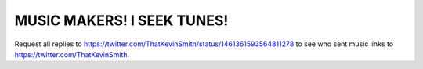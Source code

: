 MUSIC MAKERS! I SEEK TUNES!
================================================================================

.. image:: screenshot.png

Request all replies to https://twitter.com/ThatKevinSmith/status/1461361593564811278 to see who sent music links to https://twitter.com/ThatKevinSmith.
